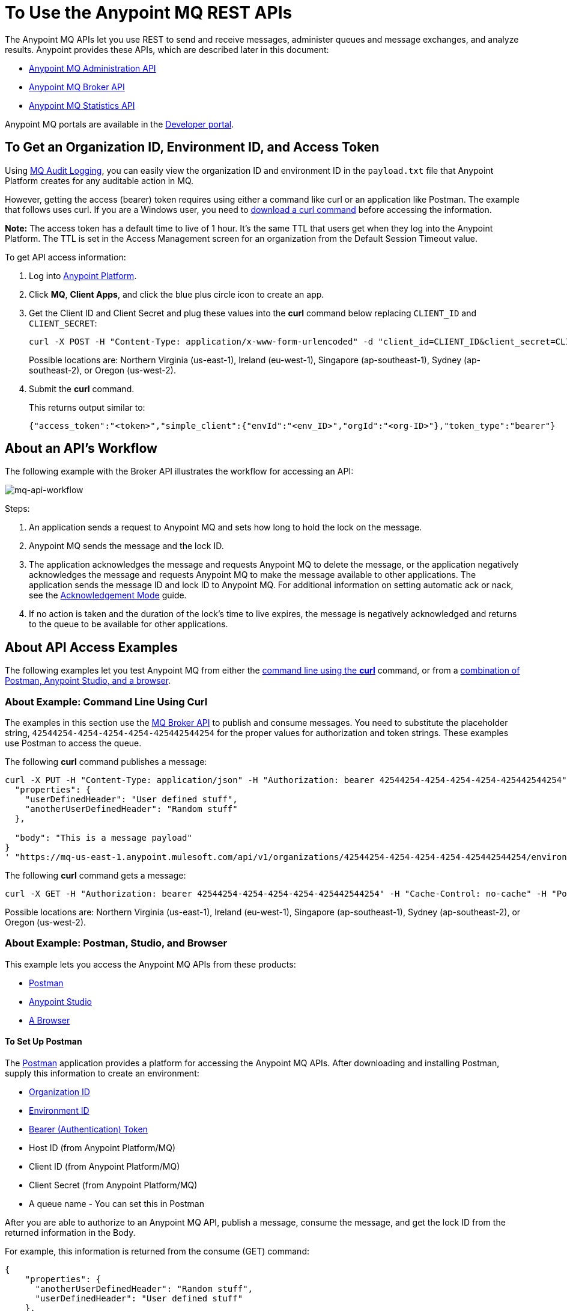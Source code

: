 = To Use the Anypoint MQ REST APIs
:keywords: mq, destinations, queues, exchanges

The Anypoint MQ APIs let you use REST to send and receive messages, administer queues and message exchanges, and analyze results. Anypoint provides these APIs, which are described later in this document:

* xref:mqadminapi[Anypoint MQ Administration API]
* xref:mqbrokerapi[Anypoint MQ Broker API]
* xref:mqstatapi[Anypoint MQ Statistics API]

Anypoint MQ portals are available in the https://anypoint.mulesoft.com/apiplatform/anypoint-platform/#/portals[Developer portal].

[[getoeb]]
== To Get an Organization ID, Environment ID, and Access Token

Using link:/access-management/audit-logging#to-configure-anypoint-mq-audit-logging[MQ Audit Logging], 
you can easily view the organization ID and environment ID in the `payload.txt` file that Anypoint Platform creates for any auditable action in MQ.

However, getting the access (bearer) token requires using either a command like curl or an application like Postman. The example that follows uses curl. 
If you are a Windows user, you need to link:https://curl.haxx.se/download.html[download a curl
command] before accessing the information.

*Note:* The access token has a default time to live of 1 hour. It's the same TTL that users get when they log into the Anypoint Platform. The TTL is set in the Access Management screen for an organization from the Default Session Timeout value.

To get API access information:

. Log into https://anypoint.mulesoft.com/#/signin[Anypoint Platform].
. Click *MQ*, *Client Apps*, and click the blue plus circle icon to create an app.
. Get the Client ID and Client Secret and plug these values into the *curl* command below replacing `CLIENT_ID` and `CLIENT_SECRET`:
+
[source]
----
curl -X POST -H "Content-Type: application/x-www-form-urlencoded" -d "client_id=CLIENT_ID&client_secret=CLIENT_SECRET&grant_type=client_credentials" "https://mq-us-east-1.anypoint.mulesoft.com/api/v1/authorize"
----
+
Possible locations are: Northern Virginia (us-east-1), Ireland (eu-west-1), Singapore (ap-southeast-1), Sydney (ap-southeast-2), or Oregon (us-west-2).
+
. Submit the *curl* command.
+
This returns output similar to:
+
[source]
----
{"access_token":"<token>","simple_client":{"envId":"<env_ID>","orgId":"<org-ID>"},"token_type":"bearer"}
----

== About an API's Workflow

The following example with the Broker API illustrates the workflow for accessing an API:

image:mq-api-workflow.png[mq-api-workflow]

Steps:

. An application sends a request to Anypoint MQ and sets how long to hold the lock on the message.
. Anypoint MQ sends the message and the lock ID.
. The application acknowledges the message and requests Anypoint MQ to delete the message, or the application negatively acknowledges the message and requests Anypoint MQ to make the message available to other applications. The application sends the message ID and lock ID to Anypoint MQ. For additional information on setting automatic ack or nack, see the link:/anypoint-mq/mq-ack-mode[Acknowledgement Mode] guide.
. If no action is taken and the duration of the lock's time to live expires, the message is negatively acknowledged and returns to the queue to be available for other applications.

== About API Access Examples

The following examples let you test Anypoint MQ from either the xref:excoliuscu[command line using the *curl*] command, or from a xref:expostbro[combination of Postman, Anypoint Studio, and a browser].

[[excoliuscu]]
=== About Example: Command Line Using Curl

The examples in this section use the https://anypoint.mulesoft.com/apiplatform/anypoint-platform/#/portals/organizations/68ef9520-24e9-4cf2-b2f5-620025690913/apis/25547/versions/27130[MQ Broker API] to publish and consume messages. You need to substitute the placeholder string, `42544254-4254-4254-4254-425442544254` for the proper values for authorization and token strings. These examples use Postman to access the queue.

The following *curl* command publishes a message:

[source,xml,linenums]
----
curl -X PUT -H "Content-Type: application/json" -H "Authorization: bearer 42544254-4254-4254-4254-425442544254" -H "Cache-Control: no-cache" -H "Postman-Token: 42544254-4254-4254-42544254-425442544254" -d '{
  "properties": {
    "userDefinedHeader": "User defined stuff",
    "anotherUserDefinedHeader": "Random stuff"
  },

  "body": "This is a message payload"
}
' "https://mq-us-east-1.anypoint.mulesoft.com/api/v1/organizations/42544254-4254-4254-4254-425442544254/environments/42544254-4254-4254-4254-425442544254/destinations/postmanExchange/messages/552"
----

The following *curl* command gets a message:

[source,xml,linenums]
----
curl -X GET -H "Authorization: bearer 42544254-4254-4254-4254-425442544254" -H "Cache-Control: no-cache" -H "Postman-Token: 42544254-4254-4254-4254-425442544254" "https://mq-us-east-1.anypoint.mulesoft.com/api/v1/organizations/42544254-4254-4254-4254-425442544254/environments/42544254-4254-4254-4254-425442544254/destinations/postmanQueue/messages?pollingTime=10000&batchSize=1&lockTtl=10000"
----

Possible locations are: Northern Virginia (us-east-1), Ireland (eu-west-1), Singapore (ap-southeast-1), Sydney (ap-southeast-2), or Oregon (us-west-2).

[[expostbro]]
=== About Example: Postman, Studio, and Browser

This example lets you access the Anypoint MQ APIs from these products:

* xref:postsetup[Postman]
* xref:studiosetup[Anypoint Studio]
* xref:browsersetup[A Browser]

[[postsetup]]
==== To Set Up Postman

The https://www.getpostman.com/[Postman] application provides a platform for accessing the Anypoint MQ APIs.
After downloading and installing Postman, supply this information to create an environment:

* xref:getoeb[Organization ID]
* xref:getoeb[Environment ID]
* xref:getoeb[Bearer (Authentication) Token]
* Host ID (from Anypoint Platform/MQ)
* Client ID (from Anypoint Platform/MQ)
* Client Secret (from Anypoint Platform/MQ)
* A queue name - You can set this in Postman

After you are able to authorize to an Anypoint MQ API, publish a message, consume the message, and get the lock ID from the returned information in the Body.

For example, this information is returned from the consume (GET) command:

[source,xml,linenums]
----
{
    "properties": {
      "anotherUserDefinedHeader": "Random stuff",
      "userDefinedHeader": "User defined stuff"
    },
    "headers": {
      "messageId": "514",
      "lockId": "<lockIDvalue>",
      "created": "Fri, 24 Jun 2016 21:17:57 GMT",
      "deliveryCount": "2"
    },
    ...
----

After you have the lock ID, you can add it to your Postman environment to facilitate future requests.

[[studiosetup]]
=== To Set Up Anypoint Studio for API Access

Anypoint Studio lets you create a Mule application that uses the Anypoint MQ connector.
The steps in this section are summarized. For more information, see the link:/anypoint-mq/mq-studio[Anypoint Studio guide] in the Anypoint MQ documentation set.

You can set up a Studio project with: 

* An HTTP connector: Host 0.0.0.0, Port 8081, and path in the properties menu set to the `/mq/{messageId}` value.
* Anypoint MQ connector with the client ID and secret you got from Anypoint Platform > MQ, and the Destination set to the queue you created in Postman.
* Logger with Message set to the `#[payload]` value.

Right-click the project name in the Package Explorer window and click *Run As* > *Mule Application*.

Ensure that the Console messages end with the "DEPLOYED" value.

Go back to Postman and publish a new message.

[[browsersetup]]
=== To Set Up a Browser for API Access

Browse to this address: +0.0.0.0:8081+.
The browser displays the message sent by Postman, which the Anypoint MQ connector received, and the HTTP connector sent to the browser.

[[mqadminapi]]
== About the Anypoint MQ Administration Portal

https://anypoint.mulesoft.com/apiplatform/anypoint-platform/#/portals/organizations/68ef9520-24e9-4cf2-b2f5-620025690913/apis/45045/versions/46698[Administration API] - Create and manage applications, queues, and message exchanges.

https://anypoint.mulesoft.com/apiplatform/repository/v2/organizations/68ef9520-24e9-4cf2-b2f5-620025690913/public/apis/45045/versions/46698/files/export[Download the RAML specification].

image:mq-rest-admin-portal.png[mq-rest-admin-portal]

== To Create a FIFO Queue From the Administration Portal

You can create a FIFO queue from the Admistration portal by including the new `"fifo": true` field.

*Note:* The organization from which you use the Administration portal must have an Anypoint MQ FIFO entitlement. FIFO is available in the Oregon and Northern Virginia regions. If needed, see xref:getoeb[Get an Organization ID, Environment ID, and Bearer Token]. Possible regionId values are: Northern Virginia (us-east-1), Ireland (eu-west-1), Singapore (ap-southeast-1), Sydney (ap-southeast-2), or Oregon (us-west-2).

For the following path using the `PUT` operation:

[source]
/organizations/{organizationId}/environments/{environmentId}/regions/{regionId}/destinations/queues/{queueId}


Use this body:

[source,json,linenums]
----
{
  "defaultTtl" : 120000,
  "defaultLockTtl" : 10000,
  "encrypted" : false,
  "fifo" : true
}
----

[[mqbrokerapi]]
== About the Anypoint MQ Broker Portal

https://anypoint.mulesoft.com/apiplatform/anypoint-platform/#/portals/organizations/68ef9520-24e9-4cf2-b2f5-620025690913/apis/25547/versions/27130[Broker API] - Publish, consume, ack, and nack messages between queues and message exchanges.

https://anypoint.mulesoft.com/apiplatform/repository/v2/organizations/68ef9520-24e9-4cf2-b2f5-620025690913/public/apis/25547/versions/27130/files/export[Download the RAML specification].

image:mq-rest-broker-portal.png[mq-rest-broker-portal]

[[mqstatapi]]
== About the Anypoint the MQ Statistics Portal

https://anypoint.mulesoft.com/apiplatform/anypoint-platform/#/portals/organizations/68ef9520-24e9-4cf2-b2f5-620025690913/apis/45827/versions/47525/pages/60090[Statistics API] - Perform statistical analysis of queue performance.

https://anypoint.mulesoft.com/apiplatform/repository/v2/organizations/68ef9520-24e9-4cf2-b2f5-620025690913/public/apis/45827/versions/47525/files/export[Download the RAML specification].

image:mq-rest-statistics-portal.png[mq-rest-statistics-portal]

== About a Scripting Example to Create Queues and Exchanges

To create queues and exchanges programatically, you can use
a language such as groovy.

The following example consists of the `cloudhub.properties` file where
you list the queues and exchanges to create, and a script file that 
references the properties file.

=== About Dates

Anypoint MQ lets you specify start and end dates for the Statistics API in standard ISO 8601 format. 

For example: `2017-03-01T13:00:00Z`

=== To Invoke a Command

After modifying the xref:groovyprops[properties file] for access 
to your Anypoint Platform account, use this command to start the 
xref:groovyscript[script file]:

`groovy <program_name>.groovy`

[[groovyprops]]
=== About the Properties File

The following example properties file defines the access credentials, 
xref:getoeb[organization and environment IDs], region ID, 
and the names of the queues and exchanges to create:

[source,xml,linenums]
----
username="<anypoint_platform_username>"
password="<anypoint_platform_password>"
organizationID="<organization_ID>"
environmentID {
    development="<development_environment_ID>"
    qa="<qa_environment_ID>"
    staging="<staging_environment_ID>"
    production="<production_environment_ID>"
}
regionID="us-east-1"

queues=[
    "Queue1",
    "Queue2",
    "QueueN",
]

exchanges=[
    "Exchange1",
    "Exchange2",
    "ExchangeN"
]
----

Possible regionID values are: Northern Virginia (us-east-1), Ireland (eu-west-1), Singapore (ap-southeast-1), Sydney (ap-southeast-2), or Oregon (us-west-2).

[[groovyscript]]
=== About the Script File

The following example script creates the queues and exchanges listed
in the xref:groovyprops[properties file]. 

[source,xml,linenums]
----
package guru.oso.mule

@Grab(group = 'org.apache.httpcomponents', module = 'httpclient', version = '4.5.3')

import groovy.json.JsonBuilder
import groovy.json.JsonSlurper
import org.apache.http.client.methods.HttpGet
import org.apache.http.client.methods.HttpPost
import org.apache.http.client.methods.HttpPut
import org.apache.http.entity.StringEntity
import org.apache.http.impl.client.HttpClientBuilder

class AnypointMQAdminClient {

  static String HOST = "https://anypoint.mulesoft.com"

    static void main(String[] args) {

        def props

        if (args) {
            props = new ConfigSlurper().parse(new File(args[0]).toURI().toURL())
        } else {
            props = new ConfigSlurper().parse(new File("cloudhub.properties").toURI().toURL())
        }

        def envID = props.environmentID.production

        def token = authenticate(props.username, props.password)

        retrieveDestinations(props, token, envID)

//        def creator = new AnypointMQCreator()
//        creator.createQueues(props, token, envID)
//        creator.createExchanges(props, token, envID)

    }

    static authenticate(String username, String password) {

      // build JSON
        def map = [:]
        map["username"] = username
        map["password"] = password
        def jsonBody = new JsonBuilder(map).toString()

        // build HTTP POST
        def url = HOST + '/accounts/login'
        def post = new HttpPost(url)

        post.addHeader("Content-Type", "application/json")
        post.setEntity(new StringEntity(jsonBody))

        // execute
        def client = HttpClientBuilder.create().build()
        def response = client.execute(post)

        // read and print response
        def bufferedReader = new BufferedReader(new InputStreamReader(response.getEntity().getContent()))
        def jsonResponse = bufferedReader.getText()
        println "response: \n" + jsonResponse

        // parse and return token
        def slurper = new JsonSlurper()
        def resultMap = slurper.parseText(jsonResponse)

        return resultMap["access_token"]

    }

    static retrieveDestinations(ConfigObject props, String token, String envID) {

        def orgID = props.organizationID
        def regionID = props.regionID

        // build HTTP GET
        def getDestinationsURL = HOST + '/mq/admin/api/v1/organizations/' + orgID + '/environments/' + envID + '/regions/' + regionID + '/destinations'
        def getDestinations = new HttpGet(getDestinationsURL)

        // set token
        getDestinations.setHeader("Authorization", "Bearer " + token)

        // execute
        def client = HttpClientBuilder.create().build()
        def response = client.execute(getDestinations)

        // parse and print results
        def bufferedReader = new BufferedReader(new InputStreamReader(response.getEntity().getContent()))
        def jsonResponse = bufferedReader.getText()
        println "response: \n" + jsonResponse

    }

    static retrieveQueue(ConfigObject props, String token, String envID, String queueID) {

        def orgID = props.organizationID
        def regionID = props.regionID

        // build HTTP GET
        def getQueueURL = HOST + '/mq/admin/api/v1/organizations/' + orgID + '/environments/' + envID + '/regions/' + regionID + '/destinations/queues/' + queueID
        def getQueue = new HttpGet(getQueueURL)

        // set token
        getQueue.addHeader("Authorization", "Bearer " + token)

        // execute
        def client = HttpClientBuilder.create().build()
        def response = client.execute(getQueue)

        // parse and print results
        def bufferedReader = new BufferedReader(new InputStreamReader(response.getEntity().getContent()))
        def jsonResponse = bufferedReader.getText()
        println "response: \n" + jsonResponse

    }

    static createQueues(ConfigObject props, String token, String envID) {

        def orgID = props.organizationID
        def regionID = props.regionID

        def queues = props.queues

        queues.each { queueID ->

            def putQueueURL = HOST + '/mq/admin/api/v1/organizations/' + orgID + '/environments/' + envID + '/regions/' + regionID + '/destinations/queues/' + queueID
            def putQueue = new HttpPut(putQueueURL)

            putQueue.addHeader("Content-Type", "application/json")
            putQueue.addHeader("Authorization", "Bearer " + token)

            def queueMap = [:]
            queueMap["defaultTtl"] = 604800000
            queueMap["defaultLockTtl"] = 120000
            queueMap["encrypted"] = false
            queueMap["fifo"] = false

            def putQueueJSONBody = new JsonBuilder(queueMap).toString()
            putQueue.setEntity(new StringEntity(putQueueJSONBody))

            def client = HttpClientBuilder.create().build()
            def response = client.execute(putQueue)

            def bufferedReader = new BufferedReader(new InputStreamReader(response.getEntity().getContent()))
            def jsonResponse = bufferedReader.getText()
            println "response: \n" + jsonResponse

        }

    }

    static createExchanges(ConfigObject props, String token, String envID) {

        def orgID = props.organizationID
        def regionID = props.regionID

        def exchanges = props.exchanges

        exchanges.each { exchangeID ->

            def putExchangeURL = HOST + '/mq/admin/api/v1/organizations/' + orgID + '/environments/' + envID + '/regions/' + regionID + '/destinations/exchanges/' + exchangeID
            def putExchange = new HttpPut(putExchangeURL)

            putExchange.addHeader("Content-Type", "application/json")
            putExchange.addHeader("Authorization", "Bearer " + token)

            def exchangeMap = [:]
            exchangeMap["encrypted"] = false

            def putExchangeJSONBody = new JsonBuilder(exchangeMap).toString()
            putExchange.setEntity(new StringEntity(putExchangeJSONBody))

            def client = HttpClientBuilder.create().build()
            def response = client.execute(putExchange)

            def bufferedReader = new BufferedReader(new InputStreamReader(response.getEntity().getContent()))
            def jsonResponse = bufferedReader.getText()
            println "response: \n" + jsonResponse

        }

    }

}
----

== See Also

* link:/anypoint-mq[Anypoint MQ]
